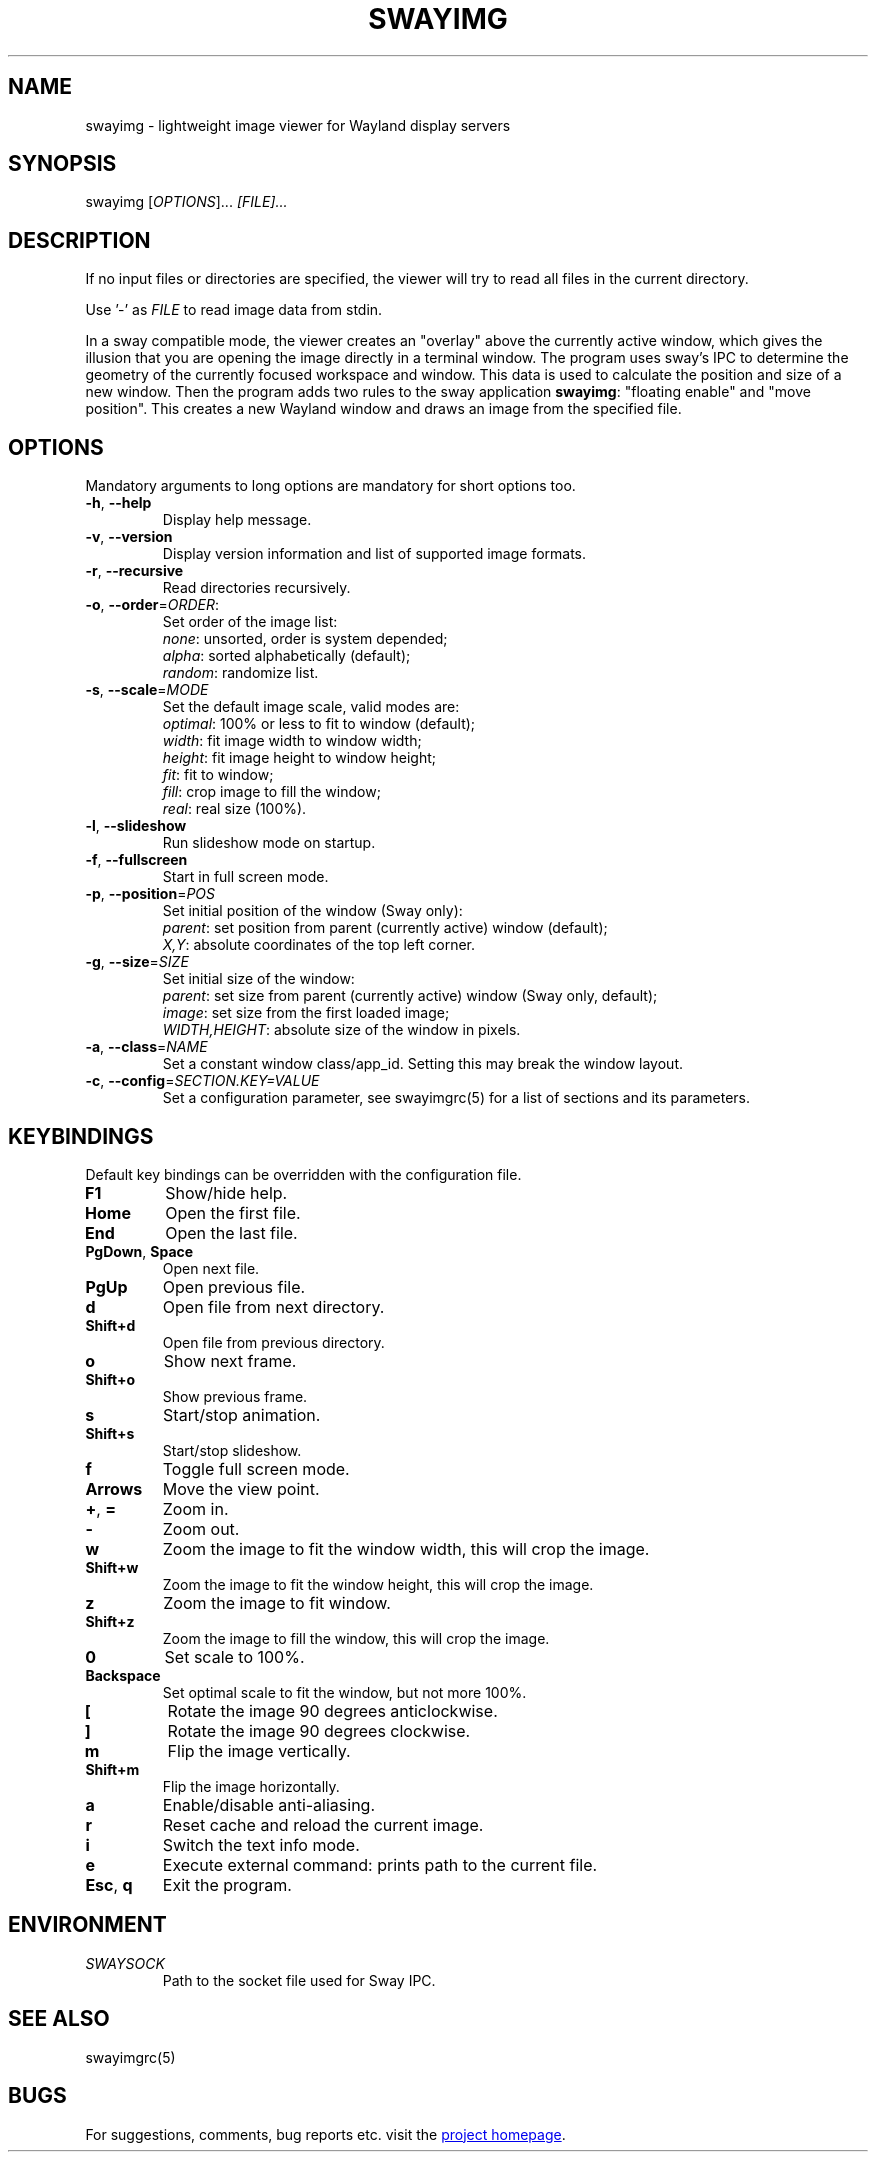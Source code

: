 .\" Swayimg: image viewer for Sway/Wayland
.\" Copyright (C) 2021 Artem Senichev <artemsen@gmail.com>
.TH SWAYIMG 1 2021-12-28 swayimg "Swayimg manual"
.SH "NAME"
swayimg \- lightweight image viewer for Wayland display servers
.SH "SYNOPSIS"
swayimg [\fIOPTIONS\fR]... \fI[FILE]...\fR
.\" ****************************************************************************
.\" Description
.\" ****************************************************************************
.SH "DESCRIPTION"
If no input files or directories are specified, the viewer will try to read all
files in the current directory.
.PP
Use '-' as \fIFILE\fR to read image data from stdin.
.PP
In a sway compatible mode, the viewer creates an "overlay" above the currently
active window, which gives the illusion that you are opening the image directly
in a terminal window. The program uses sway's IPC to determine the geometry of
the currently focused workspace and window. This data is used to calculate the
position and size of a new window. Then the program adds two rules to the sway
application \fBswayimg\fR: "floating enable" and "move position". This
creates a new Wayland window and draws an image from the specified file.
.\" ****************************************************************************
.\" Options
.\" ****************************************************************************
.SH "OPTIONS"
Mandatory arguments to long options are mandatory for short options too.
.\" ----------------------------------------------------------------------------
.IP "\fB\-h\fR, \fB\-\-help\fR"
Display help message.
.\" ----------------------------------------------------------------------------
.IP "\fB\-v\fR, \fB\-\-version\fR"
Display version information and list of supported image formats.
.\" ----------------------------------------------------------------------------
.IP "\fB\-r\fR, \fB\-\-recursive\fR"
Read directories recursively.
.\" ----------------------------------------------------------------------------
.IP "\fB\-o\fR, \fB\-\-order\fR=\fIORDER\fR:"
Set order of the image list:
.nf
\fInone\fR: unsorted, order is system depended;
\fIalpha\fR: sorted alphabetically (default);
\fIrandom\fR: randomize list.
.\" ----------------------------------------------------------------------------
.IP "\fB\-s\fR, \fB\-\-scale\fR=\fIMODE\fR"
Set the default image scale, valid modes are:
.nf
\fIoptimal\fR: 100% or less to fit to window (default);
\fIwidth\fR: fit image width to window width;
\fIheight\fR: fit image height to window height;
\fIfit\fR: fit to window;
\fIfill\fR: crop image to fill the window;
\fIreal\fR: real size (100%).
.\" ----------------------------------------------------------------------------
.IP "\fB\-l\fR, \fB\-\-slideshow\fR"
Run slideshow mode on startup.
.\" ----------------------------------------------------------------------------
.IP "\fB\-f\fR, \fB\-\-fullscreen\fR"
Start in full screen mode.
.\" ----------------------------------------------------------------------------
.IP "\fB\-p\fR, \fB\-\-position\fR=\fIPOS\fR"
Set initial position of the window (Sway only):
.nf
\fIparent\fR: set position from parent (currently active) window (default);
\fIX,Y\fR: absolute coordinates of the top left corner.
.\" ----------------------------------------------------------------------------
.IP "\fB\-g\fR, \fB\-\-size\fR=\fISIZE\fR"
Set initial size of the window:
.nf
\fIparent\fR: set size from parent (currently active) window (Sway only, default);
\fIimage\fR: set size from the first loaded image;
\fIWIDTH,HEIGHT\fR: absolute size of the window in pixels.
.\" ----------------------------------------------------------------------------
.IP "\fB\-a\fR, \fB\-\-class\fR=\fINAME\fR"
Set a constant window class/app_id. Setting this may break the window layout.
.\" ----------------------------------------------------------------------------
.IP "\fB\-c\fR, \fB\-\-config\fR=\fISECTION.KEY=VALUE\fR"
Set a configuration parameter, see swayimgrc(5) for a list of sections and its parameters.
.\" ****************************************************************************
.\" Key bindings
.\" ****************************************************************************
.SH "KEYBINDINGS"
Default key bindings can be overridden with the configuration file.
.IP "\fBF1\fR"
Show/hide help.
.IP "\fBHome\fR"
Open the first file.
.IP "\fBEnd\fR"
Open the last file.
.IP "\fBPgDown\fR, \fBSpace\fR"
Open next file.
.IP "\fBPgUp\fR"
Open previous file.
.IP "\fBd\fR"
Open file from next directory.
.IP "\fBShift+d\fR"
Open file from previous directory.
.IP "\fBo\fR"
Show next frame.
.IP "\fBShift+o\fR"
Show previous frame.
.IP "\fBs\fR"
Start/stop animation.
.IP "\fBShift+s\fR"
Start/stop slideshow.
.IP "\fBf\fR"
Toggle full screen mode.
.IP "\fBArrows\fR"
Move the view point.
.IP "\fB+\fR, \fB=\fR"
Zoom in.
.IP "\fB\-\fR"
Zoom out.
.IP "\fBw\fR"
Zoom the image to fit the window width, this will crop the image.
.IP "\fBShift+w\fR"
Zoom the image to fit the window height, this will crop the image.
.IP "\fBz\fR"
Zoom the image to fit window.
.IP "\fBShift+z\fR"
Zoom the image to fill the window, this will crop the image.
.IP "\fB0\fR"
Set scale to 100%.
.IP "\fBBackspace\fR"
Set optimal scale to fit the window, but not more 100%.
.IP "\fB[\fR"
Rotate the image 90 degrees anticlockwise.
.IP "\fB]\fR"
Rotate the image 90 degrees clockwise.
.IP "\fBm\fR"
Flip the image vertically.
.IP "\fBShift+m\fR"
Flip the image horizontally.
.IP "\fBa\fR"
Enable/disable anti-aliasing.
.IP "\fBr\fR"
Reset cache and reload the current image.
.IP "\fBi\fR"
Switch the text info mode.
.IP "\fBe\fR"
Execute external command: prints path to the current file.
.IP "\fBEsc\fR, \fBq\fR"
Exit the program.
.\" ****************************************************************************
.\" Environment variables
.\" ****************************************************************************
.SH "ENVIRONMENT"
.IP \fISWAYSOCK\fR
Path to the socket file used for Sway IPC.
.\" ****************************************************************************
.\" Cross links
.\" ****************************************************************************
.SH SEE ALSO
swayimgrc(5)
.\" ****************************************************************************
.\" Home page
.\" ****************************************************************************
.SH BUGS
For suggestions, comments, bug reports etc. visit the
.UR https://github.com/artemsen/swayimg
project homepage
.UE .
